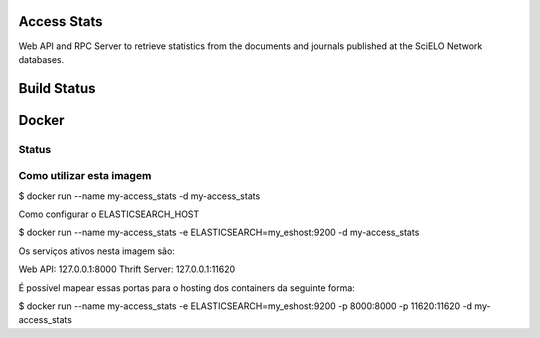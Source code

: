 Access Stats
============

Web API and RPC Server to retrieve statistics from the documents and journals published at
the SciELO Network databases.

Build Status
============

.. image:: https://travis-ci.org/scieloorg/access_stats.svg
    :target: https://travis-ci.org/scieloorg/access_stats


Docker
======

Status
------

.. image:: https://images.microbadger.com/badges/image/scieloorg/access_stats.svg
    :target: https://hub.docker.com/r/scieloorg/access_stats
    
.. image:: https://images.microbadger.com/badges/version/scieloorg/access_stats.svg
    :target: https://hub.docker.com/r/scieloorg/access_stats


Como utilizar esta imagem
-------------------------

$ docker run --name my-access_stats -d my-access_stats

Como configurar o ELASTICSEARCH_HOST

$ docker run --name my-access_stats -e ELASTICSEARCH=my_eshost:9200 -d my-access_stats

Os serviços ativos nesta imagem são:

Web API: 127.0.0.1:8000
Thrift Server: 127.0.0.1:11620

É possível mapear essas portas para o hosting dos containers da seguinte forma:

$ docker run --name my-access_stats -e ELASTICSEARCH=my_eshost:9200 -p 8000:8000 -p 11620:11620 -d my-access_stats
